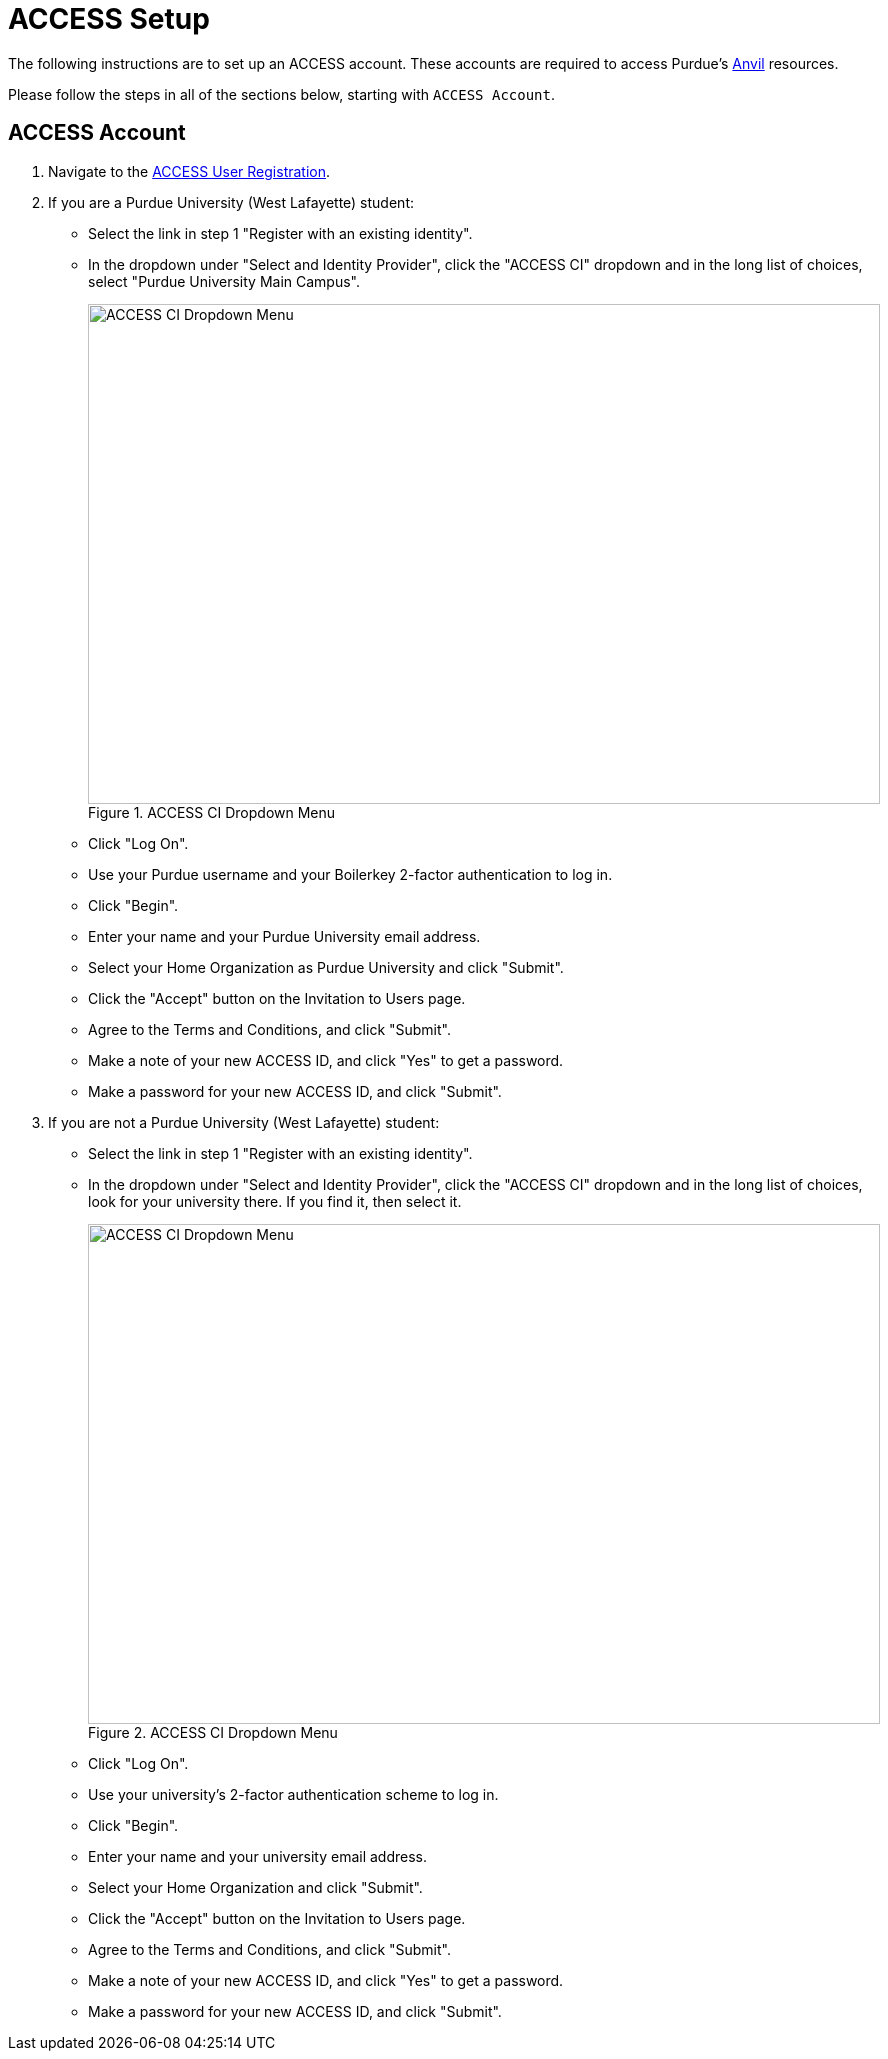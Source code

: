 = ACCESS Setup

The following instructions are to set up an ACCESS account. These accounts are required to access Purdue's https://www.rcac.purdue.edu/compute/anvil[Anvil] resources. 

Please follow the steps in all of the sections below, starting with `ACCESS Account`.

== ACCESS Account

. Navigate to the https://identity.access-ci.org/new-user[ACCESS User Registration]. 
. If you are a Purdue University (West Lafayette) student:
** Select the link in step 1 "Register with an existing identity".
** In the dropdown under "Select and Identity Provider", click the "ACCESS CI" dropdown and in the long list of choices, select "Purdue University Main Campus".
+
image::access_ci_dropdown.png[ACCESS CI Dropdown Menu, width=792, height=500, loading=lazy, title="ACCESS CI Dropdown Menu"]
+
** Click "Log On".
** Use your Purdue username and your Boilerkey 2-factor authentication to log in.
** Click "Begin".
** Enter your name and your Purdue University email address.
** Select your Home Organization as Purdue University and click "Submit".
** Click the "Accept" button on the Invitation to Users page.
** Agree to the Terms and Conditions, and click "Submit".
** Make a note of your new ACCESS ID, and click "Yes" to get a password.
** Make a password for your new ACCESS ID, and click "Submit".
. If you are not a Purdue University (West Lafayette) student:
** Select the link in step 1 "Register with an existing identity".
** In the dropdown under "Select and Identity Provider", click the "ACCESS CI" dropdown and in the long list of choices, look for your university there.  If you find it, then select it.
+
image::access_ci_dropdown.png[ACCESS CI Dropdown Menu, width=792, height=500, loading=lazy, title="ACCESS CI Dropdown Menu"]
+
** Click "Log On".
** Use your university's 2-factor authentication scheme to log in.
** Click "Begin".
** Enter your name and your university email address.
** Select your Home Organization and click "Submit".
** Click the "Accept" button on the Invitation to Users page.
** Agree to the Terms and Conditions, and click "Submit".
** Make a note of your new ACCESS ID, and click "Yes" to get a password.
** Make a password for your new ACCESS ID, and click "Submit".
